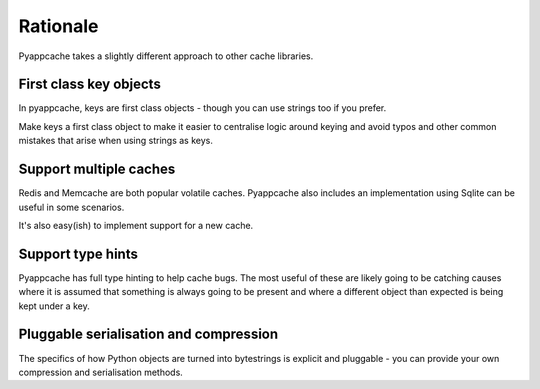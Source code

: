 Rationale
=========

Pyappcache takes a slightly different approach to other cache libraries.

First class key objects
-----------------------

In pyappcache, keys are first class objects - though you can use strings too if
you prefer.

Make keys a first class object to make it easier to centralise logic around
keying and avoid typos and other common mistakes that arise when using strings
as keys.

Support multiple caches
-----------------------

Redis and Memcache are both popular volatile caches.  Pyappcache also includes
an implementation using Sqlite can be useful in some scenarios.

It's also easy(ish) to implement support for a new cache.

Support type hints
------------------

Pyappcache has full type hinting to help cache bugs.  The most useful of these
are likely going to be catching causes where it is assumed that something is
always going to be present and where a different object than expected is being
kept under a key.

Pluggable serialisation and compression
---------------------------------------

The specifics of how Python objects are turned into bytestrings is explicit and
pluggable - you can provide your own compression and serialisation methods.
